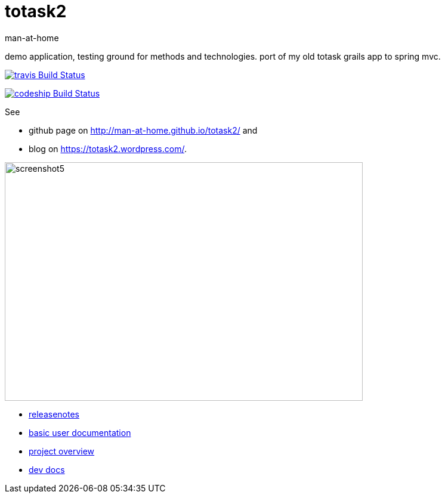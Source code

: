 totask2
=======
:Author: man-at-home
:Date:   2015-03-20

demo application, testing ground for methods and technologies.
port of my old totask grails app to spring mvc. 

image:https://travis-ci.org/man-at-home/totask2.svg?branch=master["travis Build Status", link="https://travis-ci.org/man-at-home/totask2"]

image:https://codeship.com/projects/8f031ed0-b006-0132-a853-0e5ba92aabbb/status?branch=master["codeship Build Status", link="https://codeship.com/projects/69454"]

See

* github page on http://man-at-home.github.io/totask2/ and 
* blog on https://totask2.wordpress.com/.


image::src/docs/images/totask2.weekEntry.clientLogic.png[screenshot5, 600, 400]


* link:RELEASENOTES.asciidoc[releasenotes]
* link:src/docs/totask2.manual.asciidoc[basic user documentation]
* link:src/docs/totask2.article.asciidoc[project overview]
* link:src/docs/totask2.developer-manual.asciidoc[dev docs]
